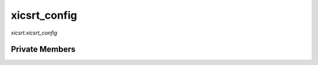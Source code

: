 xicsrt\_config
==============
`xicsrt.xicsrt_config`

.. automirmodule:: xicsrt.xicsrt_config
    :members:
    :undoc-members:
    :member-order: bysource


Private Members
---------------

.. automirmodule:: xicsrt.xicsrt_config
    :members:
    :private-members:
    :undoc-members:
    :noindex:
    :nodocstring:
    :nopublic:
